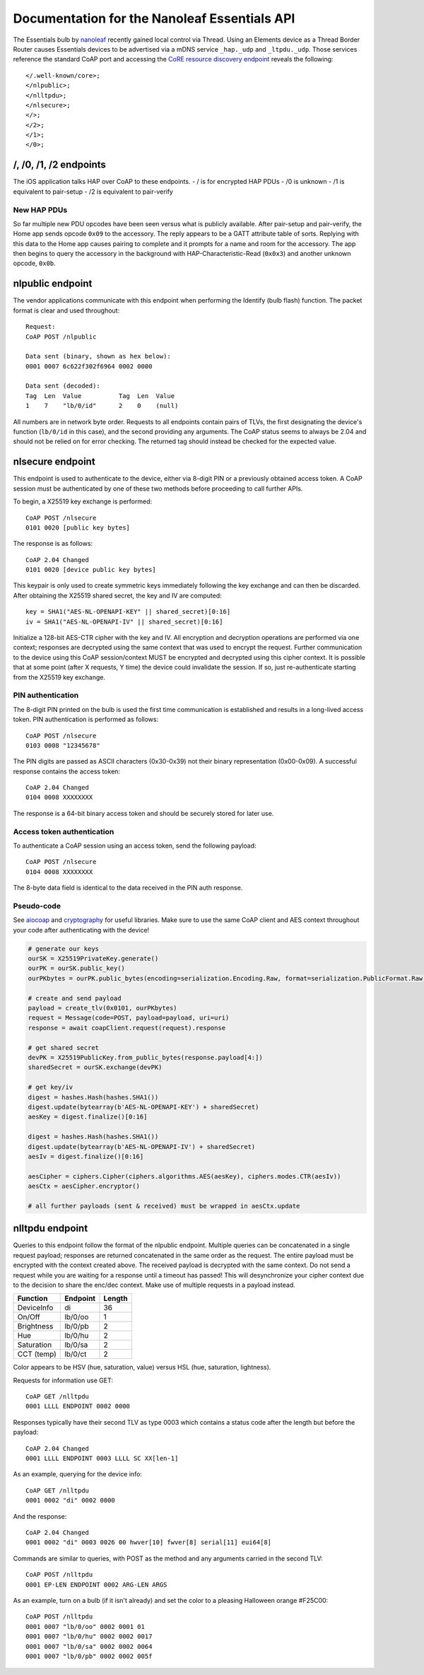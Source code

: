 Documentation for the Nanoleaf Essentials API
=============================================

The Essentials bulb by `nanoleaf <https://nanoleaf.me/>`_ recently gained local control via Thread. Using an Elements device as a Thread Border Router causes Essentials devices to be advertised via a mDNS service ``_hap._udp`` and ``_ltpdu._udp``. Those services reference the standard CoAP port and accessing the `CoRE resource discovery endpoint <https://datatracker.ietf.org/doc/html/rfc6690#section-4>`_ reveals the following::

    </.well-known/core>;
    </nlpublic>;
    </nlltpdu>;
    </nlsecure>;
    </>;
    </2>;
    </1>;
    </0>;

/, /0, /1, /2 endpoints
-----------------------
The iOS application talks HAP over CoAP to these endpoints.
- / is for encrypted HAP PDUs
- /0 is unknown
- /1 is equivalent to pair-setup
- /2 is equivalent to pair-verify

New HAP PDUs
^^^^^^^^^^^^
So far multiple new PDU opcodes have been seen versus what is publicly available. After pair-setup and pair-verify, the Home app sends opcode ``0x09`` to the accessory. The reply appears to be a GATT attribute table of sorts. Replying with this data to the Home app causes pairing to complete and it prompts for a name and room for the accessory. The app then begins to query the accessory in the background with HAP-Characteristic-Read (``0x0x3``) and another unknown opcode, ``0x0b``.

nlpublic endpoint
-----------------
The vendor applications communicate with this endpoint when performing the Identify (bulb flash) function. The packet format is clear and used throughout::

    Request:
    CoAP POST /nlpublic

    Data sent (binary, shown as hex below):
    0001 0007 6c622f302f6964 0002 0000

    Data sent (decoded):
    Tag  Len  Value          Tag  Len  Value
    1    7    "lb/0/id"      2    0    (null)

All numbers are in network byte order. Requests to all endpoints contain pairs of TLVs, the first designating the device's function (``lb/0/id`` in this case), and the second providing any arguments. The CoAP status seems to always be 2.04 and should not be relied on for error checking. The returned tag should instead be checked for the expected value.

nlsecure endpoint
-----------------
This endpoint is used to authenticate to the device, either via 8-digit PIN or a previously obtained access token. A CoAP session must be authenticated by one of these two methods before proceeding to call further APIs.

To begin, a X25519 key exchange is performed::

    CoAP POST /nlsecure
    0101 0020 [public key bytes]

The response is as follows::

    CoAP 2.04 Changed
    0101 0020 [device public key bytes]

This keypair is only used to create symmetric keys immediately following the key exchange and can then be discarded. After obtaining the X25519 shared secret, the key and IV are computed::

    key = SHA1("AES-NL-OPENAPI-KEY" || shared_secret)[0:16]
    iv = SHA1("AES-NL-OPENAPI-IV" || shared_secret)[0:16]

Initialize a 128-bit AES-CTR cipher with the key and IV. All encryption and decryption operations are performed via one context; responses are decrypted using the same context that was used to encrypt the request. Further communication to the device using this CoAP session/context MUST be encrypted and decrypted using this cipher context. It is possible that at some point (after X requests, Y time) the device could invalidate the session. If so, just re-authenticate starting from the X25519 key exchange.

PIN authentication
^^^^^^^^^^^^^^^^^^
The 8-digit PIN printed on the bulb is used the first time communication is established and results in a long-lived access token. PIN authentication is performed as follows::

    CoAP POST /nlsecure
    0103 0008 "12345678"

The PIN digits are passed as ASCII characters (0x30-0x39) not their binary representation (0x00-0x09). A successful response contains the access token::

    CoAP 2.04 Changed
    0104 0008 XXXXXXXX

The response is a 64-bit binary access token and should be securely stored for later use.

Access token authentication
^^^^^^^^^^^^^^^^^^^^^^^^^^^
To authenticate a CoAP session using an access token, send the following payload::

    CoAP POST /nlsecure
    0104 0008 XXXXXXXX

The 8-byte data field is identical to the data received in the PIN auth response.

Pseudo-code
^^^^^^^^^^^
See `aiocoap <https://github.com/chrysn/aiocoap>`_ and `cryptography <https://github.com/pyca/cryptography>`_ for useful libraries. Make sure to use the same CoAP client and AES context throughout your code after authenticating with the device!

.. code-block:: python3

    # generate our keys
    ourSK = X25519PrivateKey.generate()
    ourPK = ourSK.public_key()
    ourPKbytes = ourPK.public_bytes(encoding=serialization.Encoding.Raw, format=serialization.PublicFormat.Raw)

    # create and send payload
    payload = create_tlv(0x0101, ourPKbytes)
    request = Message(code=POST, payload=payload, uri=uri)
    response = await coapClient.request(request).response

    # get shared secret
    devPK = X25519PublicKey.from_public_bytes(response.payload[4:])
    sharedSecret = ourSK.exchange(devPK)

    # get key/iv
    digest = hashes.Hash(hashes.SHA1())
    digest.update(bytearray(b'AES-NL-OPENAPI-KEY') + sharedSecret)
    aesKey = digest.finalize()[0:16]

    digest = hashes.Hash(hashes.SHA1())
    digest.update(bytearray(b'AES-NL-OPENAPI-IV') + sharedSecret)
    aesIv = digest.finalize()[0:16]

    aesCipher = ciphers.Cipher(ciphers.algorithms.AES(aesKey), ciphers.modes.CTR(aesIv))
    aesCtx = aesCipher.encryptor()

    # all further payloads (sent & received) must be wrapped in aesCtx.update

nlltpdu endpoint
----------------
Queries to this endpoint follow the format of the nlpublic endpoint. Multiple queries can be concatenated in a single request payload; responses are returned concatenated in the same order as the request. The entire payload must be encrypted with the context created above. The received payload is decrypted with the same context. Do not send a request while you are waiting for a response until a timeout has passed! This will desynchronize your cipher context due to the decision to share the enc/dec context. Make use of multiple requests in a payload instead.

==========  ========  ======
Function    Endpoint  Length
==========  ========  ======
DeviceInfo  di        36
On/Off      lb/0/oo   1
Brightness  lb/0/pb   2
Hue         lb/0/hu   2
Saturation  lb/0/sa   2
CCT (temp)  lb/0/ct   2
==========  ========  ======

Color appears to be HSV (hue, saturation, value) versus HSL (hue, saturation, lightness).

Requests for information use GET::

    CoAP GET /nlltpdu
    0001 LLLL ENDPOINT 0002 0000

Responses typically have their second TLV as type 0003 which contains a status code after the length but before the payload::

    CoAP 2.04 Changed
    0001 LLLL ENDPOINT 0003 LLLL SC XX[len-1]

As an example, querying for the device info::

    CoAP GET /nlltpdu
    0001 0002 "di" 0002 0000

And the response::

    CoAP 2.04 Changed
    0001 0002 "di" 0003 0026 00 hwver[10] fwver[8] serial[11] eui64[8]

Commands are similar to queries, with POST as the method and any arguments carried in the second TLV::

    CoAP POST /nlltpdu
    0001 EP-LEN ENDPOINT 0002 ARG-LEN ARGS

As an example, turn on a bulb (if it isn't already) and set the color to a pleasing Halloween orange #F25C00::

    CoAP POST /nlltpdu
    0001 0007 "lb/0/oo" 0002 0001 01
    0001 0007 "lb/0/hu" 0002 0002 0017
    0001 0007 "lb/0/sa" 0002 0002 0064
    0001 0007 "lb/0/pb" 0002 0002 005f

